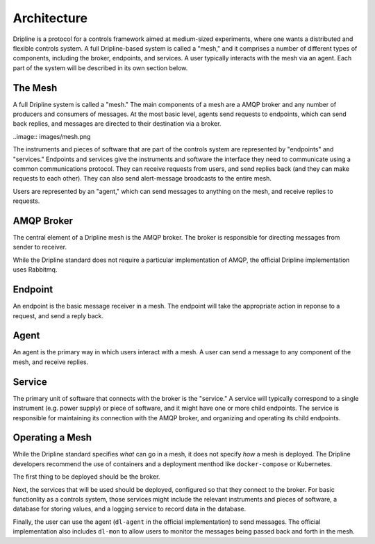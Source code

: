 ============
Architecture
============

Dripline is a protocol for a controls framework aimed at medium-sized experiments, where one wants a distributed and flexible controls system.  A full Dripline-based system is called a "mesh," and it comprises a number of different types of components, including the broker, endpoints, and services.  A user typically interacts with the mesh via an agent.  Each part of the system will be described in its own section below.


The Mesh
========

A full Dripline system is called a "mesh."  The main components of a mesh are a AMQP broker and any number of producers and consumers of messages.  At the most basic level, agents send requests to endpoints, which can send back replies, and messages are directed to their destination via a broker.

..image:: images/mesh.png

The instruments and pieces of software that are part of the controls system are represented by "endpoints" and "services."  Endpoints and services give the instruments and software the interface they need to communicate using a common communications protocol.  They can receive requests from users, and send replies back (and they can make requests to each other).  They can also send alert-message broadcasts to the entire mesh.

Users are represented by an "agent," which can send messages to anything on the mesh, and receive replies to requests.


AMQP Broker
===========

The central element of a Dripline mesh is the AMQP broker.  The broker is responsible for directing messages from sender to receiver.  

While the Dripline standard does not require a particular implementation of AMQP, the official Dripline implementation uses Rabbitmq.


Endpoint
========

An endpoint is the basic message receiver in a mesh.  The endpoint will take the appropriate action in reponse to a request, and send a reply back.


Agent
=====

An agent is the primary way in which users interact with a mesh.  A user can send a message to any component of the mesh, and receive replies.


Service
=======

The primary unit of software that connects with the broker is the "service."  A service will typically correspond to a single instrument (e.g. power supply) or piece of software, and it might have one or more child endpoints.  The service is responsible for maintaining its connection with the AMQP broker, and organizing and operating its child endpoints.


Operating a Mesh
================

While the Dripline standard specifies *what* can go in a mesh, it does not specify *how* a mesh is deployed.  The Dripline developers recommend the use of containers and a deployment menthod like ``docker-compose`` or Kubernetes.

The first thing to be deployed should be the broker.  

Next, the services that will be used should be deployed, configured so that they connect to the broker.  For basic functionlity as a controls system, those services might include the relevant instruments and pieces of software, a database for storing values, and a logging service to record data in the database.

Finally, the user can use the agent (``dl-agent`` in the official implementation) to send messages.  The official implementation also includes ``dl-mon`` to allow users to monitor the messages being passed back and forth in the mesh.

